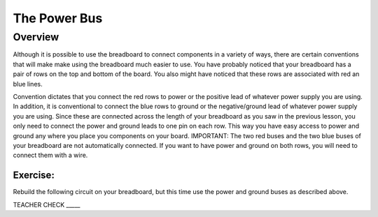 The Power Bus
=============

Overview
--------

Although it is possible to use the breadboard to connect components in a variety of ways, there are certain conventions that will make make using the breadboard much easier to use. You have probably noticed that your breadboard has a pair of rows on the top and bottom of the board. You also might have noticed that these rows are associated with red an blue lines. 

Convention dictates that you connect the red rows to power or the positive lead of whatever power supply you are using. In addition, it is conventional to connect the blue rows to ground or the negative/ground lead of whatever power supply you are using. Since these are connected across the length of your breadboard as you saw in the previous lesson, you only need to connect the power and ground leads to one pin on each row. This way you have easy access to power and ground any where you place you components on your board. IMPORTANT: The two red buses and the two blue buses of your breadboard are not automatically connected. If you want to have power and ground on both rows, you will need to connect them with a wire. 

.. image:: images/breaddiagram.PNG

Exercise:
~~~~~~~~~

Rebuild the following circuit on your breadboard, but this time use the power and ground buses as described above. 

.. image:: images/image90.png

TEACHER CHECK \_\_\_\_\_


